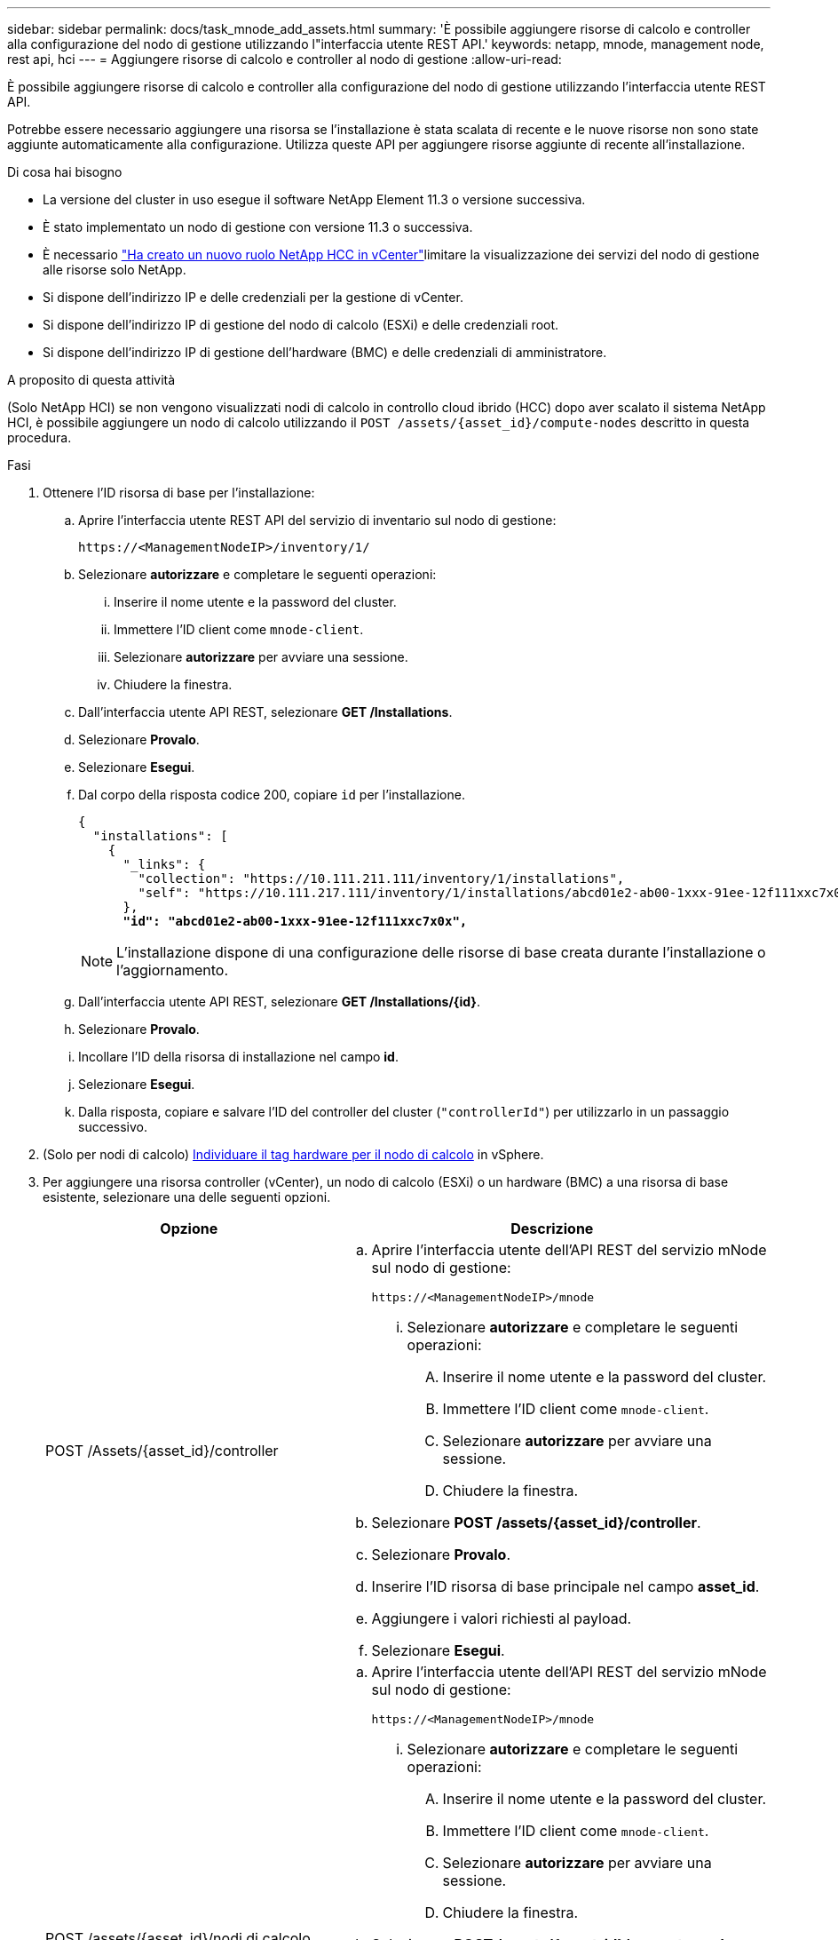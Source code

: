 ---
sidebar: sidebar 
permalink: docs/task_mnode_add_assets.html 
summary: 'È possibile aggiungere risorse di calcolo e controller alla configurazione del nodo di gestione utilizzando l"interfaccia utente REST API.' 
keywords: netapp, mnode, management node, rest api, hci 
---
= Aggiungere risorse di calcolo e controller al nodo di gestione
:allow-uri-read: 


[role="lead"]
È possibile aggiungere risorse di calcolo e controller alla configurazione del nodo di gestione utilizzando l'interfaccia utente REST API.

Potrebbe essere necessario aggiungere una risorsa se l'installazione è stata scalata di recente e le nuove risorse non sono state aggiunte automaticamente alla configurazione. Utilizza queste API per aggiungere risorse aggiunte di recente all'installazione.

.Di cosa hai bisogno
* La versione del cluster in uso esegue il software NetApp Element 11.3 o versione successiva.
* È stato implementato un nodo di gestione con versione 11.3 o successiva.
* È necessario link:task_mnode_create_netapp_hcc_role_vcenter.html["Ha creato un nuovo ruolo NetApp HCC in vCenter"]limitare la visualizzazione dei servizi del nodo di gestione alle risorse solo NetApp.
* Si dispone dell'indirizzo IP e delle credenziali per la gestione di vCenter.
* Si dispone dell'indirizzo IP di gestione del nodo di calcolo (ESXi) e delle credenziali root.
* Si dispone dell'indirizzo IP di gestione dell'hardware (BMC) e delle credenziali di amministratore.


.A proposito di questa attività
(Solo NetApp HCI) se non vengono visualizzati nodi di calcolo in controllo cloud ibrido (HCC) dopo aver scalato il sistema NetApp HCI, è possibile aggiungere un nodo di calcolo utilizzando il `POST /assets/{asset_id}/compute-nodes` descritto in questa procedura.

.Fasi
. Ottenere l'ID risorsa di base per l'installazione:
+
.. Aprire l'interfaccia utente REST API del servizio di inventario sul nodo di gestione:
+
[listing]
----
https://<ManagementNodeIP>/inventory/1/
----
.. Selezionare *autorizzare* e completare le seguenti operazioni:
+
... Inserire il nome utente e la password del cluster.
... Immettere l'ID client come `mnode-client`.
... Selezionare *autorizzare* per avviare una sessione.
... Chiudere la finestra.


.. Dall'interfaccia utente API REST, selezionare *GET ​/Installations*.
.. Selezionare *Provalo*.
.. Selezionare *Esegui*.
.. Dal corpo della risposta codice 200, copiare `id` per l'installazione.
+
[listing, subs="+quotes"]
----
{
  "installations": [
    {
      "_links": {
        "collection": "https://10.111.211.111/inventory/1/installations",
        "self": "https://10.111.217.111/inventory/1/installations/abcd01e2-ab00-1xxx-91ee-12f111xxc7x0x"
      },
      *"id": "abcd01e2-ab00-1xxx-91ee-12f111xxc7x0x",*
----
+

NOTE: L'installazione dispone di una configurazione delle risorse di base creata durante l'installazione o l'aggiornamento.

.. Dall'interfaccia utente API REST, selezionare *GET /Installations/{id}*.
.. Selezionare *Provalo*.
.. Incollare l'ID della risorsa di installazione nel campo *id*.
.. Selezionare *Esegui*.
.. Dalla risposta, copiare e salvare l'ID del controller del cluster (`"controllerId"`) per utilizzarlo in un passaggio successivo.


. (Solo per nodi di calcolo) xref:task_mnode_locate_hardware_tag.adoc[Individuare il tag hardware per il nodo di calcolo] in vSphere.
. Per aggiungere una risorsa controller (vCenter), un nodo di calcolo (ESXi) o un hardware (BMC) a una risorsa di base esistente, selezionare una delle seguenti opzioni.
+
[cols="40,60"]
|===
| Opzione | Descrizione 


| POST /Assets/{asset_id}/controller  a| 
.. Aprire l'interfaccia utente dell'API REST del servizio mNode sul nodo di gestione:
+
[listing]
----
https://<ManagementNodeIP>/mnode
----
+
... Selezionare *autorizzare* e completare le seguenti operazioni:
+
.... Inserire il nome utente e la password del cluster.
.... Immettere l'ID client come `mnode-client`.
.... Selezionare *autorizzare* per avviare una sessione.
.... Chiudere la finestra.




.. Selezionare *POST /assets/{asset_id}/controller*.
.. Selezionare *Provalo*.
.. Inserire l'ID risorsa di base principale nel campo *asset_id*.
.. Aggiungere i valori richiesti al payload.
.. Selezionare *Esegui*.




| POST /assets/{asset_id}/nodi di calcolo  a| 
.. Aprire l'interfaccia utente dell'API REST del servizio mNode sul nodo di gestione:
+
[listing]
----
https://<ManagementNodeIP>/mnode
----
+
... Selezionare *autorizzare* e completare le seguenti operazioni:
+
.... Inserire il nome utente e la password del cluster.
.... Immettere l'ID client come `mnode-client`.
.... Selezionare *autorizzare* per avviare una sessione.
.... Chiudere la finestra.




.. Selezionare *POST /assets/{asset_id}/compute-nodes*.
.. Selezionare *Provalo*.
.. Inserire l'ID risorsa base principale copiato in un passaggio precedente nel campo *asset_id*.
.. Nel payload, procedere come segue:
+
... Immettere nel campo l'IP di gestione per il nodo `ip`.
... Per `hardwareTag`, immettere il valore del tag hardware salvato in una fase precedente.
... Inserire altri valori, come richiesto.


.. Selezionare *Esegui*.




| POST /assets/{asset_id}/nodi-hardware  a| 
.. Aprire l'interfaccia utente dell'API REST del servizio mNode sul nodo di gestione:
+
[listing]
----
https://<ManagementNodeIP>/mnode
----
+
... Selezionare *autorizzare* e completare le seguenti operazioni:
+
.... Inserire il nome utente e la password del cluster.
.... Immettere l'ID client come `mnode-client`.
.... Selezionare *autorizzare* per avviare una sessione.
.... Chiudere la finestra.




.. Selezionare *POST /assets/{asset_id}/hardware-nodes*.
.. Selezionare *Provalo*.
.. Inserire l'ID risorsa di base principale nel campo *asset_id*.
.. Aggiungere i valori richiesti al payload.
.. Selezionare *Esegui*.


|===


[discrete]
== Trova ulteriori informazioni

* https://docs.netapp.com/us-en/vcp/index.html["Plug-in NetApp Element per server vCenter"^]
* https://www.netapp.com/hybrid-cloud/hci-documentation/["Pagina delle risorse NetApp HCI"^]

